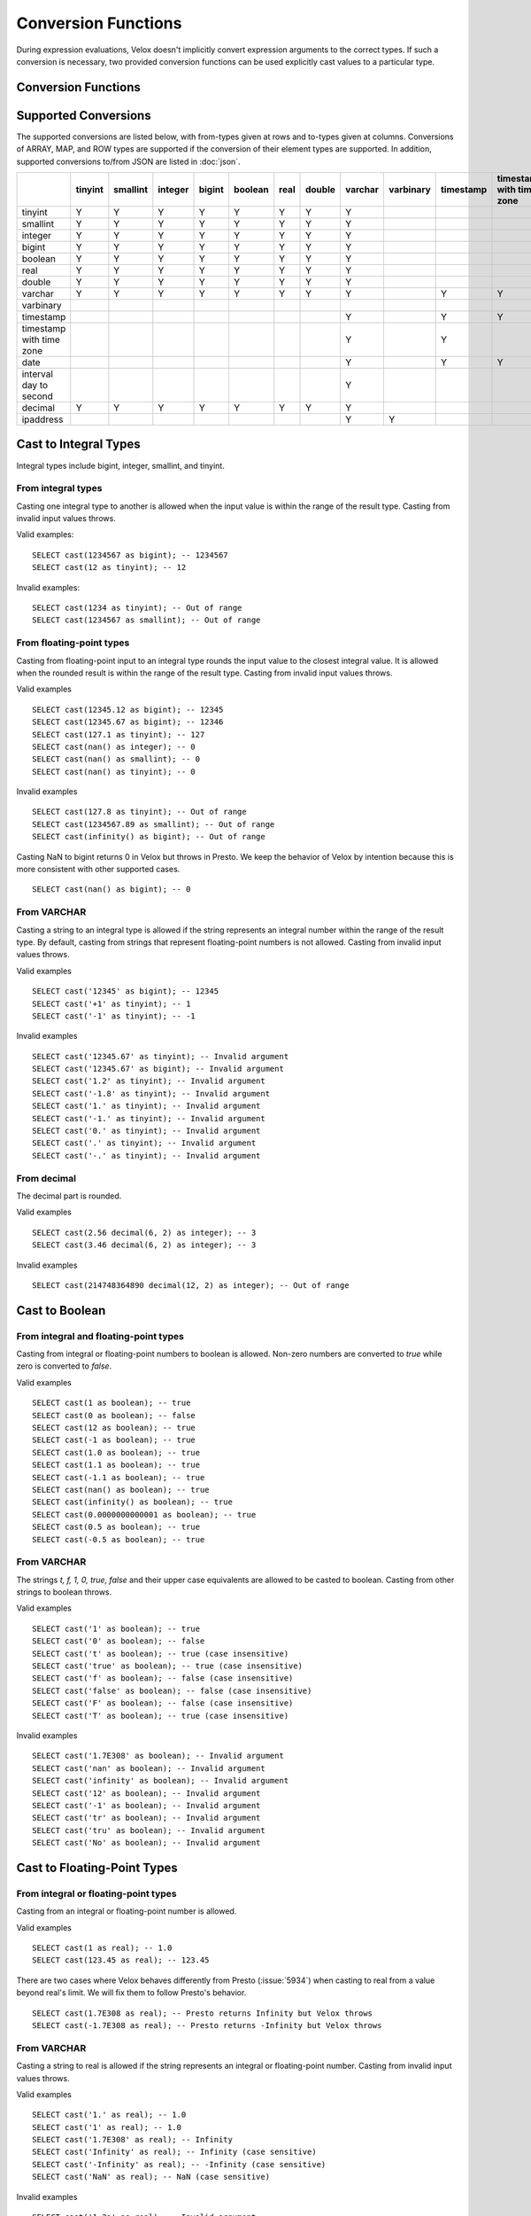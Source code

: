 ====================
Conversion Functions
====================

During expression evaluations, Velox doesn't implicitly convert expression
arguments to the correct types. If such a conversion is necessary, two provided
conversion functions can be used explicitly cast values to a particular type.

Conversion Functions
--------------------

.. function:: cast(value AS type) -> type

    Explicitly cast a value as a type. This can be used to cast a varchar to a
    numeric value type and vice versa.

.. function:: try_cast(value AS type) -> type

    Like :func:`cast`, but returns null if the cast fails. ``try_cast(x AS type)``
    is different from ``try(cast(x AS type))`` in that ``try_cast`` only suppresses
    errors happening during the casting itself but not those during the evaluation
    of its argument. For example, ``try_cast(x / 0 as double)`` throws a divide-by-0
    error, while ``try(cast(x / 0 as double))`` returns a NULL.

Supported Conversions
---------------------

The supported conversions are listed below, with from-types given at rows and to-types given at columns. Conversions of ARRAY, MAP, and ROW types
are supported if the conversion of their element types are supported. In addition,
supported conversions to/from JSON are listed in :doc:`json`.

.. list-table::
   :widths: 25 25 25 25 25 25 25 25 25 25 25 25 25 25 25 25
   :header-rows: 1

   * -
     - tinyint
     - smallint
     - integer
     - bigint
     - boolean
     - real
     - double
     - varchar
     - varbinary
     - timestamp
     - timestamp with time zone
     - date
     - interval day to second
     - decimal
     - ipaddress
   * - tinyint
     - Y
     - Y
     - Y
     - Y
     - Y
     - Y
     - Y
     - Y
     - 
     -
     -
     -
     -
     - Y
     - 
   * - smallint
     - Y
     - Y
     - Y
     - Y
     - Y
     - Y
     - Y
     - Y
     - 
     -
     -
     -
     -
     - Y
     - 
   * - integer
     - Y
     - Y
     - Y
     - Y
     - Y
     - Y
     - Y
     - Y
     - 
     -
     -
     -
     -
     - Y
     - 
   * - bigint
     - Y
     - Y
     - Y
     - Y
     - Y
     - Y
     - Y
     - Y
     - 
     -
     -
     -
     -
     - Y
     - 
   * - boolean
     - Y
     - Y
     - Y
     - Y
     - Y
     - Y
     - Y
     - Y
     - 
     -
     -
     -
     -
     - Y
     - 
   * - real
     - Y
     - Y
     - Y
     - Y
     - Y
     - Y
     - Y
     - Y
     - 
     -
     -
     -
     -
     - Y
     - 
   * - double
     - Y
     - Y
     - Y
     - Y
     - Y
     - Y
     - Y
     - Y
     - 
     -
     -
     -
     -
     - Y
     - 
   * - varchar
     - Y
     - Y
     - Y
     - Y
     - Y
     - Y
     - Y
     - Y
     - 
     - Y
     - Y
     - Y
     -
     - Y
     - Y
   * - varbinary
     - 
     - 
     - 
     - 
     - 
     - 
     - 
     - 
     - 
     - 
     - 
     - 
     -
     - 
     - Y
   * - timestamp
     -
     -
     -
     -
     -
     -
     -
     - Y
     - 
     - Y
     - Y
     - Y
     -
     -
     - 
   * - timestamp with time zone
     -
     -
     -
     -
     -
     -
     -
     - Y
     - 
     - Y
     -
     - Y
     -
     -
     -
   * - date
     -
     -
     -
     -
     -
     -
     -
     - Y
     - 
     - Y
     - Y
     -
     -
     -
     -
   * - interval day to second
     -
     -
     -
     -
     -
     -
     -
     - Y
     - 
     -
     -
     -
     -
     -
     -
   * - decimal
     - Y
     - Y
     - Y
     - Y
     - Y
     - Y
     - Y
     - Y
     - 
     -
     -
     -
     -
     - Y
     -
   * - ipaddress
     - 
     - 
     - 
     - 
     - 
     - 
     - 
     - Y
     - Y
     -
     -
     -
     -
     - 
     - 

Cast to Integral Types
----------------------

Integral types include bigint, integer, smallint, and tinyint.

From integral types
^^^^^^^^^^^^^^^^^^^

Casting one integral type to another is allowed when the input value is within
the range of the result type. Casting from invalid input values throws.

Valid examples:

::

  SELECT cast(1234567 as bigint); -- 1234567
  SELECT cast(12 as tinyint); -- 12

Invalid examples:

::

  SELECT cast(1234 as tinyint); -- Out of range
  SELECT cast(1234567 as smallint); -- Out of range

From floating-point types
^^^^^^^^^^^^^^^^^^^^^^^^^

Casting from floating-point input to an integral type rounds the input value to
the closest integral value. It is allowed when the rounded result is within the
range of the result type. Casting from invalid input values throws.

Valid examples

::

  SELECT cast(12345.12 as bigint); -- 12345
  SELECT cast(12345.67 as bigint); -- 12346
  SELECT cast(127.1 as tinyint); -- 127
  SELECT cast(nan() as integer); -- 0
  SELECT cast(nan() as smallint); -- 0
  SELECT cast(nan() as tinyint); -- 0

Invalid examples

::

  SELECT cast(127.8 as tinyint); -- Out of range
  SELECT cast(1234567.89 as smallint); -- Out of range
  SELECT cast(infinity() as bigint); -- Out of range

Casting NaN to bigint returns 0 in Velox but throws in Presto. We keep the
behavior of Velox by intention because this is more consistent with other
supported cases.

::

  SELECT cast(nan() as bigint); -- 0


From VARCHAR
^^^^^^^^^^^^

Casting a string to an integral type is allowed if the string represents an
integral number within the range of the result type. By default, casting from
strings that represent floating-point numbers is not allowed.
Casting from invalid input values throws.

Valid examples

::

  SELECT cast('12345' as bigint); -- 12345
  SELECT cast('+1' as tinyint); -- 1
  SELECT cast('-1' as tinyint); -- -1

Invalid examples

::

  SELECT cast('12345.67' as tinyint); -- Invalid argument
  SELECT cast('12345.67' as bigint); -- Invalid argument
  SELECT cast('1.2' as tinyint); -- Invalid argument
  SELECT cast('-1.8' as tinyint); -- Invalid argument
  SELECT cast('1.' as tinyint); -- Invalid argument
  SELECT cast('-1.' as tinyint); -- Invalid argument
  SELECT cast('0.' as tinyint); -- Invalid argument
  SELECT cast('.' as tinyint); -- Invalid argument
  SELECT cast('-.' as tinyint); -- Invalid argument

From decimal
^^^^^^^^^^^^

The decimal part is rounded.

Valid examples

::

  SELECT cast(2.56 decimal(6, 2) as integer); -- 3
  SELECT cast(3.46 decimal(6, 2) as integer); -- 3

Invalid examples

::

  SELECT cast(214748364890 decimal(12, 2) as integer); -- Out of range

Cast to Boolean
---------------

From integral and floating-point types
^^^^^^^^^^^^^^^^^^^^^^^^^^^^^^^^^^^^^^

Casting from integral or floating-point numbers to boolean is allowed. Non-zero
numbers are converted to `true` while zero is converted to `false`.

Valid examples

::

  SELECT cast(1 as boolean); -- true
  SELECT cast(0 as boolean); -- false
  SELECT cast(12 as boolean); -- true
  SELECT cast(-1 as boolean); -- true
  SELECT cast(1.0 as boolean); -- true
  SELECT cast(1.1 as boolean); -- true
  SELECT cast(-1.1 as boolean); -- true
  SELECT cast(nan() as boolean); -- true
  SELECT cast(infinity() as boolean); -- true
  SELECT cast(0.0000000000001 as boolean); -- true
  SELECT cast(0.5 as boolean); -- true
  SELECT cast(-0.5 as boolean); -- true

From VARCHAR
^^^^^^^^^^^^

The strings `t, f, 1, 0, true, false` and their upper case equivalents are allowed to be casted to boolean.
Casting from other strings to boolean throws.

Valid examples

::

  SELECT cast('1' as boolean); -- true
  SELECT cast('0' as boolean); -- false
  SELECT cast('t' as boolean); -- true (case insensitive)
  SELECT cast('true' as boolean); -- true (case insensitive)
  SELECT cast('f' as boolean); -- false (case insensitive)
  SELECT cast('false' as boolean); -- false (case insensitive)
  SELECT cast('F' as boolean); -- false (case insensitive)
  SELECT cast('T' as boolean); -- true (case insensitive)

Invalid examples

::

  SELECT cast('1.7E308' as boolean); -- Invalid argument
  SELECT cast('nan' as boolean); -- Invalid argument
  SELECT cast('infinity' as boolean); -- Invalid argument
  SELECT cast('12' as boolean); -- Invalid argument
  SELECT cast('-1' as boolean); -- Invalid argument
  SELECT cast('tr' as boolean); -- Invalid argument
  SELECT cast('tru' as boolean); -- Invalid argument
  SELECT cast('No' as boolean); -- Invalid argument

Cast to Floating-Point Types
----------------------------

From integral or floating-point types
^^^^^^^^^^^^^^^^^^^^^^^^^^^^^^^^^^^^^

Casting from an integral or floating-point number is allowed.

Valid examples

::

  SELECT cast(1 as real); -- 1.0
  SELECT cast(123.45 as real); -- 123.45

There are two cases where Velox behaves differently from Presto (:issue:`5934`) when casting
to real from a value beyond real's limit. We will fix them to follow Presto's
behavior.

::

  SELECT cast(1.7E308 as real); -- Presto returns Infinity but Velox throws
  SELECT cast(-1.7E308 as real); -- Presto returns -Infinity but Velox throws

From VARCHAR
^^^^^^^^^^^^

Casting a string to real is allowed if the string represents an integral or
floating-point number. Casting from invalid input values throws.

Valid examples

::

  SELECT cast('1.' as real); -- 1.0
  SELECT cast('1' as real); -- 1.0
  SELECT cast('1.7E308' as real); -- Infinity
  SELECT cast('Infinity' as real); -- Infinity (case sensitive)
  SELECT cast('-Infinity' as real); -- -Infinity (case sensitive)
  SELECT cast('NaN' as real); -- NaN (case sensitive)

Invalid examples

::

  SELECT cast('1.2a' as real); -- Invalid argument
  SELECT cast('1.2.3' as real); -- Invalid argument
  SELECT cast('infinity' as real); -- Invalid argument
  SELECT cast('-infinity' as real); -- -Invalid argument
  SELECT cast('inf' as real); -- Invalid argument
  SELECT cast('InfiNiTy' as real); -- Invalid argument
  SELECT cast('INFINITY' as real); -- Invalid argument
  SELECT cast('nAn' as real); -- Invalid argument
  SELECT cast('nan' as real); -- Invalid argument

Below cases are supported in Presto, but throw in Velox.

::

  SELECT cast('1.2f' as real); -- 1.2
  SELECT cast('1.2f' as double); -- 1.2
  SELECT cast('1.2d' as real); -- 1.2
  SELECT cast('1.2d' as double); -- 1.2

From decimal
^^^^^^^^^^^^

Casting from decimal to double, float or any integral type is allowed. During decimal to an integral type conversion, if result overflows, or underflows, an exception is thrown.

Valid example

::

  SELECT cast(decimal '10.001' as double); -- 10.001

Invalid example

::

  SELECT cast(decimal '300.001' as tinyint); -- Out of range

Cast to VARCHAR
--------------

Casting from scalar types to string is allowed.

Valid examples

::

  SELECT cast(123 as varchar); -- '123'
  SELECT cast(123.45 as varchar); -- '123.45'
  SELECT cast(123.0 as varchar); -- '123.0'
  SELECT cast(nan() as varchar); -- 'NaN'
  SELECT cast(infinity() as varchar); -- 'Infinity'
  SELECT cast(true as varchar); -- 'true'
  SELECT cast(timestamp '1970-01-01 00:00:00' as varchar); -- '1970-01-01 00:00:00.000'
  SELECT cast(timestamp '2024-06-01 11:37:15.123 America/New_York' as varchar); -- '2024-06-01 11:37:15.123 America/New_York'
  SELECT cast(cast(22.51 as DECIMAL(5, 3)) as varchar); -- '22.510'
  SELECT cast(cast(-22.51 as DECIMAL(4, 2)) as varchar); -- '-22.51'
  SELECT cast(cast(0.123 as DECIMAL(3, 3)) as varchar); -- '0.123'
  SELECT cast(cast(1 as DECIMAL(6, 2)) as varchar); -- '1.00'
  SELECT cast(cast(0 as DECIMAL(6, 2)) as varchar); -- '0.00'

From Floating-Point Types
^^^^^^^^^^^^^^^^^^^^^^^^^

By default, casting a real or double to string returns standard notation if the magnitude of input value is greater than
or equal to 10 :superscript:`-3` but less than 10 :superscript:`7`, and returns scientific notation otherwise.

Positive zero returns '0.0' and negative zero returns '-0.0'. Positive infinity returns 'Infinity' and negative infinity
returns '-Infinity'. Positive and negative NaN returns 'NaN'.

If legacy_cast configuration property is true, the result is standard notation for all input value.

Valid examples if legacy_cast = false,

::

  SELECT cast(double '123456789.01234567' as varchar); -- '1.2345678901234567E8'
  SELECT cast(double '10000000.0' as varchar); -- '1.0E7'
  SELECT cast(double '12345.0' as varchar); -- '12345.0'
  SELECT cast(double '-0.001' as varchar); -- '-0.001'
  SELECT cast(double '-0.00012' as varchar); -- '-1.2E-4'
  SELECT cast(double '0.0' as varchar); -- '0.0'
  SELECT cast(double '-0.0' as varchar); -- '-0.0'
  SELECT cast(infinity() as varchar); -- 'Infinity'
  SELECT cast(-infinity() as varchar); -- '-Infinity'
  SELECT cast(nan() as varchar); -- 'NaN'
  SELECT cast(-nan() as varchar); -- 'NaN'

  SELECT cast(real '123456780.0' as varchar); -- '1.2345678E8'
  SELECT cast(real '10000000.0' as varchar); -- '1.0E7'
  SELECT cast(real '12345.0' as varchar); -- '12345.0'
  SELECT cast(real '-0.001' as varchar); -- '-0.001'
  SELECT cast(real '-0.00012' as varchar); -- '-1.2E-4'
  SELECT cast(real '0.0' as varchar); -- '0.0'
  SELECT cast(real '-0.0' as varchar); -- '-0.0'

Valid examples if legacy_cast = true,

::

  SELECT cast(double '123456789.01234567' as varchar); -- '123456789.01234567'
  SELECT cast(double '10000000.0' as varchar); -- '10000000.0'
  SELECT cast(double '-0.001' as varchar); -- '-0.001'
  SELECT cast(double '-0.00012' as varchar); -- '-0.00012'

  SELECT cast(real '123456780.0' as varchar); -- '123456784.0'
  SELECT cast(real '10000000.0' as varchar); -- '10000000.0'
  SELECT cast(real '12345.0' as varchar); -- '12345.0'
  SELECT cast(real '-0.00012' as varchar); -- '-0.00011999999696854502'


From DATE
^^^^^^^^^

Casting DATE to VARCHAR returns an ISO-8601 formatted string: YYYY-MM-DD.

::

    SELECT cast(date('2024-03-14') as varchar); -- '2024-03-14'


From TIMESTAMP
^^^^^^^^^^^^^^

By default, casting a timestamp to a string returns ISO 8601 format with space as separator
between date and time, and the year part is padded with zeros to 4 characters.

If legacy_cast configuration property is true, the result string uses character 'T'
as separator between date and time and the year part is not padded.

Valid examples if legacy_cast = false,

::

  SELECT cast(timestamp '1970-01-01 00:00:00' as varchar); -- '1970-01-01 00:00:00.000'
  SELECT cast(timestamp '2000-01-01 12:21:56.129' as varchar); -- '2000-01-01 12:21:56.129'
  SELECT cast(timestamp '384-01-01 08:00:00.000' as varchar); -- '0384-01-01 08:00:00.000'
  SELECT cast(timestamp '10000-02-01 16:00:00.000' as varchar); -- '10000-02-01 16:00:00.000'
  SELECT cast(timestamp '-10-02-01 10:00:00.000' as varchar); -- '-0010-02-01 10:00:00.000'

Valid examples if legacy_cast = true,

::

  SELECT cast(timestamp '1970-01-01 00:00:00' as varchar); -- '1970-01-01T00:00:00.000'
  SELECT cast(timestamp '2000-01-01 12:21:56.129' as varchar); -- '2000-01-01T12:21:56.129'
  SELECT cast(timestamp '384-01-01 08:00:00.000' as varchar); -- '384-01-01T08:00:00.000'
  SELECT cast(timestamp '-10-02-01 10:00:00.000' as varchar); -- '-10-02-01T10:00:00.000'

From INTERVAL DAY TO SECOND
^^^^^^^^^^^^^^^^^^^^^^^^^^^

Casting INTERVAL DAY TO SECOND to VARCHAR returns a string formatted as
'[sign]D HH:MM:SS.ZZZ', where 'sign' is an optional '-' sign if interval is negative, D
is the number of whole days in the interval, HH is then number of hours between 00 and
24, MM is the number of minutes between 00 and 59, SS is the number of seconds between
00 and 59, and zzz is the number of milliseconds between 000 and 999.

::

    SELECT cast(interval '1' day as varchar); -- '1 00:00:00.000'
    SELECT cast(interval '123456' second as varchar); -- '1 10:17:36.000'
    SELECT cast(now() - date('2024-03-01') as varchar); -- '35 09:15:54.092'
    SELECT cast(date('2024-03-01') - now() as varchar); -- '-35 09:16:20.598'

Cast to TIMESTAMP
-----------------

From VARCHAR
^^^^^^^^^^^^

Casting from a string to timestamp is allowed if the string represents a
timestamp in the format `YYYY-MM-DD` followed by an optional `hh:mm:ss.MS`.
Seconds and milliseconds are optional. Casting from invalid input values throws.

Valid examples:

::

  SELECT cast('1970-01-01' as timestamp); -- 1970-01-01 00:00:00
  SELECT cast('1970-01-01 00:00:00.123' as timestamp); -- 1970-01-01 00:00:00.123
  SELECT cast('1970-01-01 02:01' as timestamp); -- 1970-01-01 02:01:00
  SELECT cast('1970-01-01 00:00:00-02:00' as timestamp); -- 1970-01-01 02:00:00

Invalid example:

::

  SELECT cast('2012-Oct-23' as timestamp); -- Invalid argument

Optionally, strings may also contain timezone information at the end. Timezone
information may be offsets in the format `+01:00` or `-02:00`, for example, or
timezone names, like `UTC`, `Z`, `America/Los_Angeles` and others,
`as defined here <https://github.com/facebookincubator/velox/blob/main/velox/type/tz/TimeZoneDatabase.cpp>`_.

For example, these strings contain valid timezone information:

::

  SELECT cast('1970-01-01 00:00:00 +09:00' as timestamp);
  SELECT cast('1970-01-01 00:00:00 UTC' as timestamp);
  SELECT cast('1970-01-01 00:00:00 America/Sao_Paulo' as timestamp);

If timezone information is specified in the string, the returned timestamp
is adjusted to the corresponding timezone. Otherwise, the timestamp is
assumed to be in the client session timezone, and adjusted accordingly
based on the value of `adjust_timestamp_to_session_timezone`, as described below.

The space between the hour and timezone definition is optional.

::

  SELECT cast('1970-01-01 00:00 Z' as timestamp);
  SELECT cast('1970-01-01 00:00Z' as timestamp);

Are both valid.

From DATE
^^^^^^^^^

Casting from date to timestamp is allowed.

Valid examples

::

  SELECT cast(date '1970-01-01' as timestamp); -- 1970-01-01 00:00:00
  SELECT cast(date '2012-03-09' as timestamp); -- 2012-03-09 00:00:00

From TIMESTAMP WITH TIME ZONE
^^^^^^^^^^^^^^^^^^^^^^^^^^^^^

The results depend on whether configuration property `adjust_timestamp_to_session_timezone` is set or not.

If set to true, input timezone is ignored and timestamp is returned as is. For example,
"1970-01-01 00:00:00.000 America/Los_Angeles" becomes "1970-01-01 08:00:00.000".

Otherwise, timestamp is shifted by the offset of the timezone. For example,
"1970-01-01 00:00:00.000 America/Los_Angeles" becomes "1970-01-01 00:00:00.000".

Valid examples

::

  -- `adjust_timestamp_to_session_timezone` is true
  SELECT to_unixtime(cast(timestamp '1970-01-01 00:00:00 America/Los_Angeles' as timestamp)); -- 28800.0 (1970-01-01 08:00:00.000)
  SELECT to_unixtime(cast(timestamp '2012-03-09 10:00:00 Asia/Chongqing' as timestamp)); -- 1.3312584E9 (2012-03-09 02:00:00.000)
  SELECT to_unixtime(cast(from_unixtime(0, '+06:00') as timestamp)); -- 0.0 (1970-01-01 00:00:00.000)
  SELECT to_unixtime(cast(from_unixtime(0, '-02:00') as timestamp)); -- 0.0 (1970-01-01 00:00:00.000)

  -- `adjust_timestamp_to_session_timezone` is false
  SELECT to_unixtime(cast(timestamp '1970-01-01 00:00:00 America/Los_Angeles' as timestamp)); -- 0.0 (1970-01-01 00:00:00.000)
  SELECT to_unixtime(cast(timestamp '2012-03-09 10:00:00 Asia/Chongqing' as timestamp)); -- 1.3312872E9 (2012-03-09 10:00:00.000)
  SELECT to_unixtime(cast(from_unixtime(0, '+06:00') as timestamp)); -- 21600.0 (1970-01-01 06:00:00.000)
  SELECT to_unixtime(cast(from_unixtime(0, '-02:00') as timestamp)); -- -7200.0 (1969-12-31 22:00:00.000)

Cast to TIMESTAMP WITH TIME ZONE
--------------------------------

From TIMESTAMP
^^^^^^^^^^^^^^

The results depend on whether configuration property `adjust_timestamp_to_session_timezone` is set or not.

If set to true, the output is adjusted to be equivalent as the input timestamp in UTC
based on the user provided `session_timezone` (if any). For example, when user supplies
"America/Los_Angeles" "1970-01-01 00:00:00.000" becomes "1969-12-31 16:00:00.000 America/Los_Angeles".

Otherwise, the user provided `session_timezone` (if any) is simply appended to the input
timestamp. For example, "1970-01-01 00:00:00.000" becomes "1970-01-01 00:00:00.000 America/Los_Angeles".

Valid examples

::

  -- `adjust_timestamp_to_session_timezone` is true
  SELECT cast(timestamp '1970-01-01 00:00:00' as timestamp with time zone); -- 1969-12-31 16:00:00.000 America/Los_Angeles
  SELECT cast(timestamp '2012-03-09 10:00:00' as timestamp with time zone); -- 2012-03-09 02:00:00.000 America/Los_Angeles
  SELECT cast(from_unixtime(0) as timestamp with time zone); -- 1969-12-31 16:00:00.000 America/Los_Angeles

  -- `adjust_timestamp_to_session_timezone` is false
  SELECT cast(timestamp '1970-01-01 00:00:00' as timestamp with time zone); -- 1970-01-01 00:00:00.000 America/Los_Angeles
  SELECT cast(timestamp '2012-03-09 10:00:00' as timestamp with time zone); -- 2012-03-09 10:00:00.000 America/Los_Angeles
  SELECT cast(from_unixtime(0) as timestamp with time zone); -- 1970-01-01 00:00:00.000 America/Los_Angeles

From DATE
^^^^^^^^^

The results depend on `session_timestamp`.

Valid examples

::

    -- session_timezone = America/Los_Angeles
    SELECT cast(date '2024-06-01' as timestamp with time zone); -- 2024-06-01 00:00:00.000 America/Los_Angeles

    -- session_timezone = Asia/Shanghai
    SELECT cast(date '2024-06-01' as timestamp with time zone); -- 2024-06-01 00:00:00.000 Asia/Shanghai

Cast to Date
------------

From VARCHAR
^^^^^^^^^^^^

Only ISO 8601 strings are supported: `[+-]YYYY-MM-DD`. Casting from invalid input values throws.

Valid examples

::

  SELECT cast('1970-01-01' as date); -- 1970-01-01

Invalid examples

::

  SELECT cast('2012' as date); -- Invalid argument
  SELECT cast('2012-10' as date); -- Invalid argument
  SELECT cast('2012-10-23T123' as date); -- Invalid argument
  SELECT cast('2012-10-23 (BC)' as date); -- Invalid argument
  SELECT cast('2012-Oct-23' as date); -- Invalid argument
  SELECT cast('2012/10/23' as date); -- Invalid argument
  SELECT cast('2012.10.23' as date); -- Invalid argument
  SELECT cast('2012-10-23 ' as date); -- Invalid argument

From TIMESTAMP
^^^^^^^^^^^^^^

Casting from timestamp to date is allowed. If present, the part of `hh:mm:ss`
in the input is ignored.

Valid examples

::

  SELECT cast(timestamp '1970-01-01 00:00:00' as date); -- 1970-01-01
  SELECT cast(timestamp '1970-01-01 23:59:59' as date); -- 1970-01-01

From TIMESTAMP WITH TIME ZONE
^^^^^^^^^^^^^^^^^^^^^^^^^^^^^

Casting from TIMESTAMP WITH TIME ZONE to DATE is allowed. If present,
the part of `hh:mm:ss` in the input is ignored.

Session time zone does not affect the result.

Valid examples

::

  SELECT CAST(timestamp '2024-06-01 01:38:00 America/New_York' as DATE); -- 2024-06-01

Cast to Decimal
---------------

From boolean type
^^^^^^^^^^^^^^^^^

Casting a boolean number to decimal of given precision and scale is allowed.
True value is converted to 1 and false to 0.

Valid examples

::

  SELECT cast(true as decimal(4, 2)); -- decimal '1.00'
  SELECT cast(false as decimal(8, 2)); -- decimal '0'

From integral types
^^^^^^^^^^^^^^^^^^^

Casting an integral number to a decimal of given precision and scale is allowed
if the input value can be represented by the precision and scale. Casting from
invalid input values throws.

Valid examples

::

  SELECT cast(1 as decimal(4, 2)); -- decimal '1.00'
  SELECT cast(10 as decimal(4, 2)); -- decimal '10.00'
  SELECT cast(123 as decimal(5, 2)); -- decimal '123.00'

Invalid examples

::

  SELECT cast(123 as decimal(6, 4)); -- Out of range
  SELECT cast(123 as decimal(4, 2)); -- Out of range

From floating-point types
^^^^^^^^^^^^^^^^^^^^^^^^^

Casting a floating-point number to a decimal of given precision and scale is allowed
if the input value can be represented by the precision and scale. When the given
scale is less than the number of decimal places, the floating-point value is rounded.
The conversion precision is up to 15 for double and 6 for real according to the
significant decimal digits precision they provide. Casting from NaN or infinite value
throws.

Valid example

::

  SELECT cast(0.12 as decimal(4, 4)); -- decimal '0.1200'
  SELECT cast(0.12 as decimal(4, 1)); -- decimal '0.1'
  SELECT cast(0.19 as decimal(4, 1)); -- decimal '0.2'
  SELECT cast(0.123456789123123 as decimal(38, 18)); -- decimal '0.123456789123123000'
  SELECT cast(real '0.123456' as decimal(38, 18)); -- decimal '0.123456000000000000'

Invalid example

::

  SELECT cast(123.12 as decimal(6, 4)); -- Out of range
  SELECT cast(99999.99 as decimal(6, 2)); -- Out of range

From decimal
^^^^^^^^^^^^

Casting one decimal to another is allowed if the input value can be represented
by the result decimal type. When casting from a larger scale to a smaller one,
the fraction part is rounded.

Valid example

::

  SELECT cast(decimal '0.69' as decimal(4, 3)); -- decimal '0.690'
  SELECT cast(decimal '0.69' as decimal(4, 1)); -- decimal '0.7'

Invalid example

::

  SELECT cast(decimal '-1000.000' as decimal(6, 4)); -- Out of range
  SELECT cast(decimal '123456789' as decimal(9, 1)); -- Out of range

From varchar
^^^^^^^^^^^^

Casting varchar to a decimal of given precision and scale is allowed
if the input value can be represented by the precision and scale. When casting from
a larger scale to a smaller one, the fraction part is rounded. Casting from invalid input value throws.

Valid example

::

  SELECT cast('9999999999.99' as decimal(12, 2)); -- decimal '9999999999.99'
  SELECT cast('1.556' as decimal(12, 2)); -- decimal '1.56'
  SELECT cast('1.554' as decimal(12, 2)); -- decimal '1.55'
  SELECT cast('-1.554' as decimal(12, 2)); -- decimal '-1.55'
  SELECT cast('+09' as decimal(12, 2)); -- decimal '9.00'
  SELECT cast('9.' as decimal(12, 2)); -- decimal '9.00'
  SELECT cast('.9' as decimal(12, 2)); -- decimal '0.90'
  SELECT cast('3E+2' as decimal(12, 2)); -- decimal '300.00'
  SELECT cast('3E+00002' as decimal(12, 2)); -- decimal '300.00'
  SELECT cast('3e+2' as decimal(12, 2)); -- decimal '300.00'
  SELECT cast('31.423e+2' as decimal(12, 2)); -- decimal '3142.30'
  SELECT cast('1.2e-2' as decimal(12, 2)); -- decimal '0.01'
  SELECT cast('1.2e-5' as decimal(12, 2)); -- decimal '0.00'
  SELECT cast('0000.123' as decimal(12, 2)); -- decimal '0.12'
  SELECT cast('.123000000' as decimal(12, 2)); -- decimal '0.12'

Invalid example

::

  SELECT cast('1.23e67' as decimal(38, 0)); -- Value too large
  SELECT cast('0.0446a' as decimal(9, 1)); -- Value is not a number
  SELECT cast('' as decimal(9, 1)); -- Value is not a number
  SELECT cast('23e-5d' as decimal(9, 1)); -- Value is not a number
  SELECT cast('1.23 ' as decimal(38, 0)); -- Value is not a number
  SELECT cast(' -3E+2' as decimal(12, 2)); -- Value is not a number
  SELECT cast('-3E+2.1' as decimal(12, 2)); -- Value is not a number
  SELECT cast('3E+' as decimal(12, 2)); -- Value is not a number

Cast to IPADDRESS
---------------

From VARCHAR
^^^^^^^^^^^^^^^^^

To cast a varchar to IPAddress input string must be in the form of either
IPV4 or IPV6.

For IPV4 it must be in the form of:
x.x.x.x where each x is an integer value between 0-255.

For IPV6 it must follow any of the forms defined in `RFC 4291#section-2.2 <https://datatracker.ietf.org/doc/html/rfc4291.html#section-2.2>`_
1. Full form:

::

   2001:0DB8:0000:0000:0008:0800:200C:417A
   2001:DB8:0:0:8:800:200C:417A

2. Compressed form:
::
  2001:DB8::8:800:200C:417A

3. Alternate form:
::
  0:0:0:0:0:0:13.1.68.3
  ::13.1.68.3

Internally, the type is a pure IPv6 address. Support for IPv4 is handled using the IPv4-mapped IPv6 address range `(RFC 4291#section-2.5.5.2) <https://datatracker.ietf.org/doc/html/rfc4291.html#section-2.5.5.2>`_.
When creating an IPADDRESS, IPv4 addresses will be mapped into that range.

When formatting an IPADDRESS, any address within the mapped range will be formatted as an IPv4 address.
Other addresses will be formatted as IPv6 using the canonical format defined in `RFC 5952 <https://datatracker.ietf.org/doc/html/rfc5952.html>`_.

Valid examples

::

  SELECT cast('2001:0db8:0000:0000:0000:ff00:0042:8329' as ipaddress); -- ipaddress '2001:db8::ff00:42:8329'
  SELECT cast('1.2.3.4' as ipaddress); -- ipaddress '1.2.3.4'
  SELECT cast('::ffff:ffff:ffff' as ipaddress); -- ipaddress '255.255.255.255'

Invalid examples

::

  SELECT cast('2001:db8::1::1' as ipaddress); -- Invalid IP address
  SELECT cast('789.1.1.1' as ipaddress); -- Invalid IP address

From VARBINARY
^^^^^^^^^^^^^^^^^

To cast a varbinary to IPAddress it must be either IPV4(4 Bytes)
or IPV6(16 Bytes) in network byte order.
All IPV6 addresses in the form of an IPV4 mapped IPV6
address will be assumed to be IPV4 addresses. 

Valid examples

::

  SELECT cast(from_hex('20010db8000000000000ff0000428329') as ipaddress); -- ipaddress '2001:db8::ff00:42:8329'
  SELECT cast(from_hex('01020304') as ipaddress); -- ipaddress '1.2.3.4'
  SELECT cast(from_hex('00000000000000000000ffff01020304') as ipaddress); -- ipaddress '1.2.3.4'

Invalid examples

::

  SELECT cast(from_hex('f000001100') as ipaddress); -- Varbinary length 5, must be IPV4(4), or IPV6(16)

Miscellaneous
-------------

.. function:: typeof(x) -> varchar

    Returns the name of the type of x::

        SELECT typeof(123); -- integer
        SELECT typeof(1.5); -- double
        SELECT typeof(array[1,2,3]); -- array(integer)
